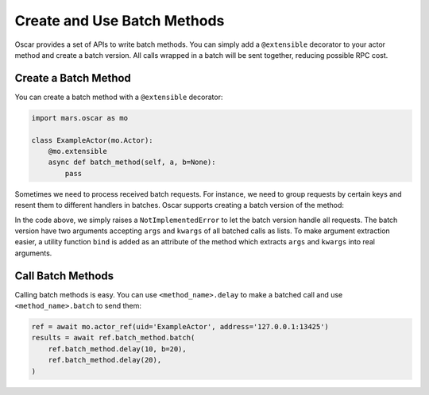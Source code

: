 .. _batch_index:

Create and Use Batch Methods
============================

Oscar provides a set of APIs to write batch methods. You can simply add a
``@extensible`` decorator to your actor method and create a batch version.  All
calls wrapped in a batch will be sent together, reducing possible RPC cost.

Create a Batch Method
---------------------

You can create a batch method with a ``@extensible`` decorator:

.. code-block:: python

    import mars.oscar as mo

    class ExampleActor(mo.Actor):
        @mo.extensible
        async def batch_method(self, a, b=None):
            pass

Sometimes we need to process received batch requests. For instance, we need to
group requests by certain keys and resent them to different handlers in
batches. Oscar supports creating a batch version of the method:

.. code-block:: python
    class ExampleActor(mo.Actor):
        @mo.extensible
        async def batch_method(self, a, b=None):
            raise NotImplementedError  # this will redirect all requests to the batch version

        @batch_method.batch
        async def batch_method(self, args_list, kwargs_list):
            results = []
            for args, kwargs in zip(args_list, kwargs_list):
                a, b = self.batch_method.bind(*args, **kwargs)
                # process the request
                results.append(result)
            return results  # return a list of results

In the code above, we simply raises a ``NotImplementedError`` to let the batch
version handle all requests. The batch version have two arguments accepting
``args`` and ``kwargs`` of all batched calls as lists. To make argument
extraction easier, a utility function ``bind`` is added as an attribute of the
method which extracts ``args`` and ``kwargs`` into real arguments.

Call Batch Methods
------------------

Calling batch methods is easy. You can use ``<method_name>.delay`` to make a
batched call and use ``<method_name>.batch`` to send them:

.. code-block:: python

    ref = await mo.actor_ref(uid='ExampleActor', address='127.0.0.1:13425')
    results = await ref.batch_method.batch(
        ref.batch_method.delay(10, b=20),
        ref.batch_method.delay(20),
    )
